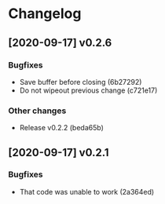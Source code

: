 * Changelog
** [2020-09-17] v0.2.6

*** Bugfixes

 - Save buffer before closing (6b27292)
 - Do not wipeout previous change (c721e17)

*** Other changes

 - Release v0.2.2 (beda65b)


** [2020-09-17] v0.2.1

*** Bugfixes

 - That code was unable to work (2a364ed)

